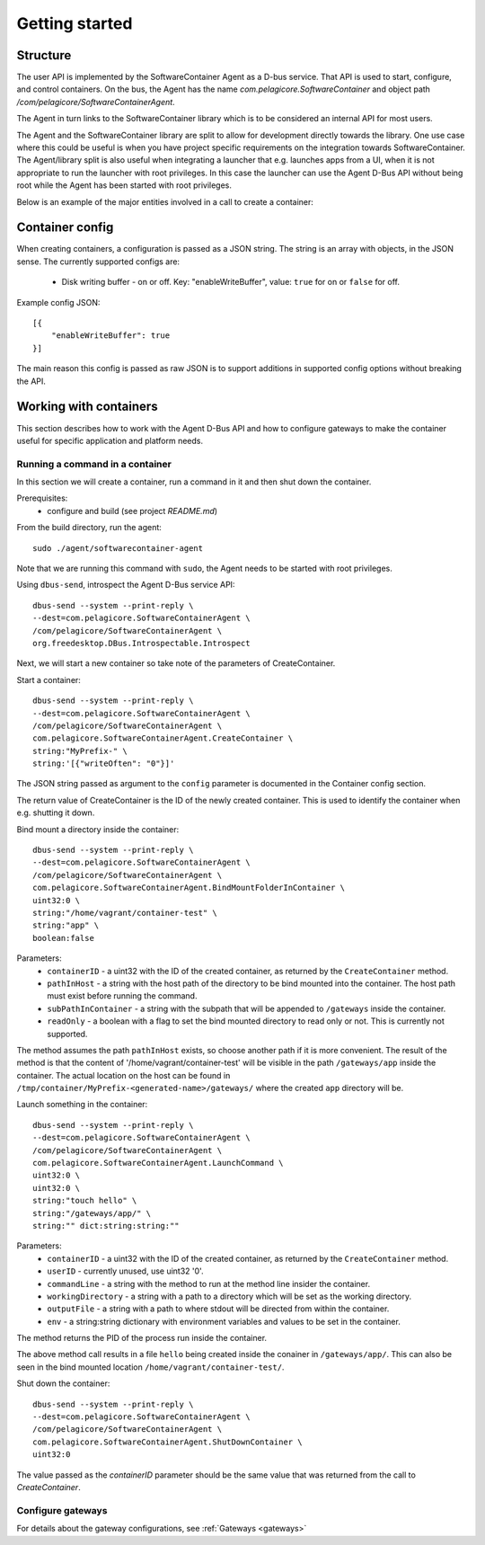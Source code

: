 
Getting started
***************


Structure
=========

The user API is implemented by the SoftwareContainer Agent as a D-bus service. That API is used
to start, configure, and control containers. On the bus, the Agent has the name
`com.pelagicore.SoftwareContainer` and object path `/com/pelagicore/SoftwareContainerAgent`.

The Agent in turn links to the SoftwareContainer library which is to be considered an internal
API for most users.

The Agent and the SoftwareContainer library are split to allow for development directly towards
the library. One use case where this could be useful is when you have project specific
requirements on the integration towards SoftwareContainer. The Agent/library split is also useful
when integrating a launcher that e.g. launches apps from a UI, when it is not appropriate to
run the launcher with root privileges. In this case the launcher can use the Agent D-Bus API
without being root while the Agent has been started with root privileges.

Below is an example of the major entities involved in a call to create a container:

.. seqdiag::

    span_height = 5;

    Launcher -> Agent [label = "CreateContainer (D-Bus call)", leftnote = "D-Bus side"]
    Agent -> SoftwareContainerLib [label = "init()"];

    SoftwareContainerLib -> ContainerAbstractInterface [label = "initialize()"]
    SoftwareContainerLib <-- ContainerAbstractInterface [label = "ReturnCode"]

    SoftwareContainerLib -> ContainerAbstractInterface [label = "create()"]
    ContainerAbstractInterface -> liblxc [label = "lxc_container_new()", rightnote = "system side"]
    ContainerAbstractInterface <-- liblxc
    SoftwareContainerLib <-- ContainerAbstractInterface [label = "ReturnCode"]

    SoftwareContainerLib -> ContainerAbstractInterface [label = "start()"]
    ContainerAbstractInterface -> liblxc [label = "multiple calls"]
    ContainerAbstractInterface <-- liblxc
    SoftwareContainerLib <-- ContainerAbstractInterface

    Agent <-- SoftwareContainerLib [label = "ReturnCode"]
    Launcher <-- Agent [label = "ID"]


Container config
================

When creating containers, a configuration is passed as a JSON string. The string is an array with objects, in the JSON sense.
The currently supported configs are:

  * Disk writing buffer - on or off. Key: "enableWriteBuffer", value: ``true`` for on or ``false`` for off.

Example config JSON::

    [{
        "enableWriteBuffer": true
    }]

The main reason this config is passed as raw JSON is to support additions in supported config options without breaking the API.



Working with containers
=======================

This section describes how to work with the Agent D-Bus API and how to configure gateways to make the container useful for
specific application and platform needs.


Running a command in a container
--------------------------------

In this section we will create a container, run a command in it and then shut down the
container.

Prerequisites:
  * configure and build (see project `README.md`)


From the build directory, run the agent::

    sudo ./agent/softwarecontainer-agent

Note that we are running this command with ``sudo``, the Agent needs to be started with root privileges.


Using ``dbus-send``, introspect the Agent D-Bus service API::

    dbus-send --system --print-reply \
    --dest=com.pelagicore.SoftwareContainerAgent \
    /com/pelagicore/SoftwareContainerAgent \
    org.freedesktop.DBus.Introspectable.Introspect

Next, we will start a new container so take note of the parameters of CreateContainer.


Start a container::

    dbus-send --system --print-reply \
    --dest=com.pelagicore.SoftwareContainerAgent \
    /com/pelagicore/SoftwareContainerAgent \
    com.pelagicore.SoftwareContainerAgent.CreateContainer \
    string:"MyPrefix-" \
    string:'[{"writeOften": "0"}]'

The JSON string passed as argument to the ``config`` parameter is documented in the Container config section.

The return value of CreateContainer is the ID of the newly created container. This is used to identify the container when e.g. shutting it down.


Bind mount a directory inside the container::

    dbus-send --system --print-reply \
    --dest=com.pelagicore.SoftwareContainerAgent \
    /com/pelagicore/SoftwareContainerAgent \
    com.pelagicore.SoftwareContainerAgent.BindMountFolderInContainer \
    uint32:0 \
    string:"/home/vagrant/container-test" \
    string:"app" \
    boolean:false

Parameters:
 * ``containerID`` - a uint32 with the ID of the created container, as returned by the ``CreateContainer`` method.
 * ``pathInHost`` - a string with the host path of the directory to be bind mounted into the container. The host path must exist before running the command.
 * ``subPathInContainer`` - a string with the subpath that will be appended to ``/gateways`` inside the container.
 * ``readOnly`` - a boolean with a flag to set the bind mounted directory to read only or not. This is currently not supported.

The method assumes the path ``pathInHost`` exists, so choose another path if it is more convenient.
The result of the method is that the content of '/home/vagrant/container-test' will be
visible in the path ``/gateways/app`` inside the container. The actual location on the host can be found in
``/tmp/container/MyPrefix-<generated-name>/gateways/`` where the created ``app`` directory will be.


Launch something in the container::

    dbus-send --system --print-reply \
    --dest=com.pelagicore.SoftwareContainerAgent \
    /com/pelagicore/SoftwareContainerAgent \
    com.pelagicore.SoftwareContainerAgent.LaunchCommand \
    uint32:0 \
    uint32:0 \
    string:"touch hello" \
    string:"/gateways/app/" \
    string:"" dict:string:string:""

Parameters:
 * ``containerID`` - a uint32 with the ID of the created container, as returned by the ``CreateContainer`` method.
 * ``userID`` - currently unused, use uint32 '0'.
 * ``commandLine`` - a string with the method to run at the method line insider the container.
 * ``workingDirectory`` - a string with a path to a directory which will be set as the working directory.
 * ``outputFile`` - a string with a path to where stdout will be directed from within the container.
 * ``env`` - a string:string dictionary with environment variables and values to be set in the container.

The method returns the PID of the process run inside the container.

The above method call results in a file ``hello`` being created inside the conainer in ``/gateways/app/``. This can
also be seen in the bind mounted location ``/home/vagrant/container-test/``.


Shut down the container::

    dbus-send --system --print-reply \
    --dest=com.pelagicore.SoftwareContainerAgent \
    /com/pelagicore/SoftwareContainerAgent \
    com.pelagicore.SoftwareContainerAgent.ShutDownContainer \
    uint32:0

The value passed as the `containerID` parameter should be the same value that was returned from the call to `CreateContainer`.


Configure gateways
------------------

For details about the gateway configurations, see :ref:`Gateways <gateways>`
